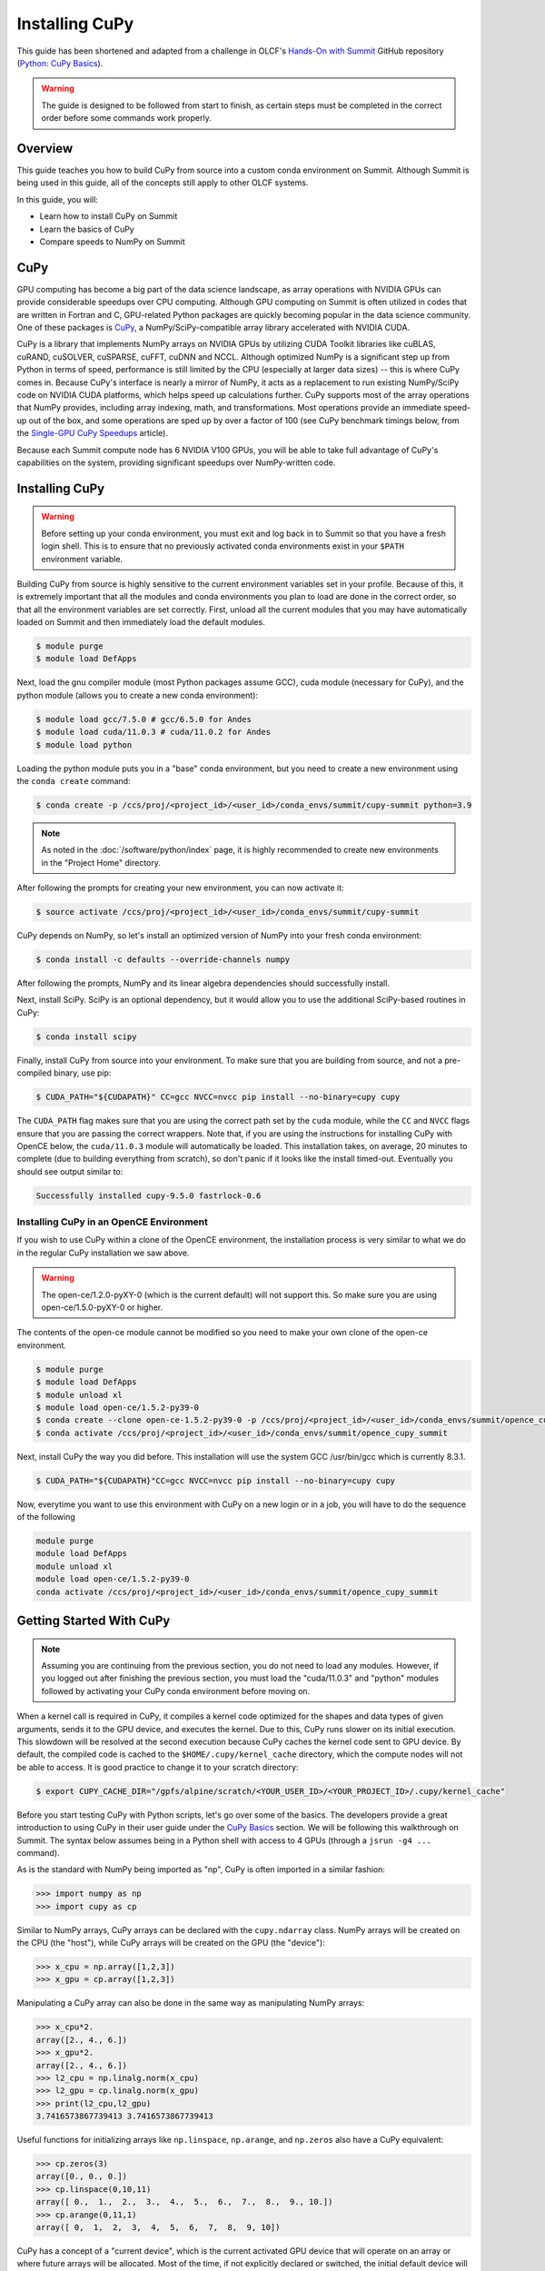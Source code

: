 
***************
Installing CuPy
***************

This guide has been shortened and adapted from a challenge in OLCF's `Hands-On with Summit <https://github.com/olcf/hands-on-with-summit>`__ GitHub repository (`Python: CuPy Basics <https://github.com/olcf/hands-on-with-summit/tree/master/challenges/Python_Cupy_Basics>`__).

.. warning::
   The guide is designed to be followed from start to finish, as certain steps must be completed in the correct order before some commands work properly.

Overview
========

This guide teaches you how to build CuPy from source into a custom conda environment on Summit.
Although Summit is being used in this guide, all of the concepts still apply to other OLCF systems.

In this guide, you will:

* Learn how to install CuPy on Summit
* Learn the basics of CuPy
* Compare speeds to NumPy on Summit

CuPy
====

GPU computing has become a big part of the data science landscape, as array operations with NVIDIA GPUs can provide considerable speedups over CPU computing.
Although GPU computing on Summit is often utilized in codes that are written in Fortran and C, GPU-related Python packages are quickly becoming popular in the data science community.
One of these packages is `CuPy <https://cupy.dev/>`__, a NumPy/SciPy-compatible array library accelerated with NVIDIA CUDA.

CuPy is a library that implements NumPy arrays on NVIDIA GPUs by utilizing CUDA Toolkit libraries like cuBLAS, cuRAND, cuSOLVER, cuSPARSE, cuFFT, cuDNN and NCCL.
Although optimized NumPy is a significant step up from Python in terms of speed, performance is still limited by the CPU (especially at larger data sizes) -- this is where CuPy comes in.
Because CuPy's interface is nearly a mirror of NumPy, it acts as a replacement to run existing NumPy/SciPy code on NVIDIA CUDA platforms, which helps speed up calculations further.
CuPy supports most of the array operations that NumPy provides, including array indexing, math, and transformations.
Most operations provide an immediate speed-up out of the box, and some operations are sped up by over a factor of 100 (see CuPy benchmark timings below, from the `Single-GPU CuPy Speedups <https://medium.com/rapids-ai/single-gpu-cupy-speedups-ea99cbbb0cbb>`__ article).

.. image:: /images/python_cupy_1.png
   :align: center
   :width: 50%

Because each Summit compute node has 6 NVIDIA V100 GPUs, you will be able to take full advantage of CuPy's capabilities on the system, providing significant speedups over NumPy-written code.

Installing CuPy
===============

.. warning::
   Before setting up your conda environment, you must exit and log back in to Summit so that you have a fresh login shell.
   This is to ensure that no previously activated conda environments exist in your ``$PATH`` environment variable.

Building CuPy from source is highly sensitive to the current environment variables set in your profile.
Because of this, it is extremely important that all the modules and conda environments you plan to load are done in the correct order, so that all the environment variables are set correctly.
First, unload all the current modules that you may have automatically loaded on Summit and then immediately load the default modules.

.. code-block:: bash

   $ module purge
   $ module load DefApps

Next, load the gnu compiler module (most Python packages assume GCC), cuda module (necessary for CuPy), and the python module (allows you to create a new conda environment):

.. code-block:: bash

   $ module load gcc/7.5.0 # gcc/6.5.0 for Andes
   $ module load cuda/11.0.3 # cuda/11.0.2 for Andes
   $ module load python

Loading the python module puts you in a "base" conda environment, but you need to create a new environment using the ``conda create`` command:

.. code-block:: bash

   $ conda create -p /ccs/proj/<project_id>/<user_id>/conda_envs/summit/cupy-summit python=3.9

.. note::
   As noted in the :doc:`/software/python/index` page, it is highly recommended to create new environments in the "Project Home" directory.

After following the prompts for creating your new environment, you can now activate it:

.. code-block:: bash

   $ source activate /ccs/proj/<project_id>/<user_id>/conda_envs/summit/cupy-summit

CuPy depends on NumPy, so let's install an optimized version of NumPy into your fresh conda environment:

.. code-block:: bash

   $ conda install -c defaults --override-channels numpy

After following the prompts, NumPy and its linear algebra dependencies should successfully install.

Next, install SciPy.
SciPy is an optional dependency, but it would allow you to use the additional SciPy-based routines in CuPy:

.. code-block:: bash

   $ conda install scipy

Finally, install CuPy from source into your environment.
To make sure that you are building from source, and not a pre-compiled binary, use pip:

.. code-block:: bash

   $ CUDA_PATH="${CUDAPATH}" CC=gcc NVCC=nvcc pip install --no-binary=cupy cupy

The ``CUDA_PATH`` flag makes sure that you are using the correct path set by the ``cuda`` module, while the ``CC`` and ``NVCC`` flags ensure that you are passing the correct wrappers. Note that, if you are using the instructions for installing CuPy with OpenCE below, the ``cuda/11.0.3`` module will automatically be loaded.
This installation takes, on average, 20 minutes to complete (due to building everything from scratch), so don't panic if it looks like the install timed-out.
Eventually you should see output similar to:

.. code-block::

   Successfully installed cupy-9.5.0 fastrlock-0.6

Installing CuPy in an OpenCE Environment
-----------------------------------------

If you wish to use CuPy within a clone of the OpenCE environment, the installation process is very similar to what we do in the regular CuPy installation we saw above.

.. warning::
   The open-ce/1.2.0-pyXY-0 (which is the current default) will not support this. So make sure you are using open-ce/1.5.0-pyXY-0 or higher.
   
The contents of the open-ce module cannot be modified so you need to make your own clone of the open-ce environment.

.. code-block::

   $ module purge
   $ module load DefApps
   $ module unload xl
   $ module load open-ce/1.5.2-py39-0
   $ conda create --clone open-ce-1.5.2-py39-0 -p /ccs/proj/<project_id>/<user_id>/conda_envs/summit/opence_cupy_summit
   $ conda activate /ccs/proj/<project_id>/<user_id>/conda_envs/summit/opence_cupy_summit

Next, install CuPy the way you did before. This installation will use the system GCC /usr/bin/gcc which is currently 8.3.1.

.. code-block::

   $ CUDA_PATH="${CUDAPATH}"CC=gcc NVCC=nvcc pip install --no-binary=cupy cupy

Now, everytime you want to use this environment with CuPy on a new login or in a job, you will have to do the sequence of the following

.. code-block::

   module purge
   module load DefApps
   module unload xl
   module load open-ce/1.5.2-py39-0
   conda activate /ccs/proj/<project_id>/<user_id>/conda_envs/summit/opence_cupy_summit




Getting Started With CuPy
=========================

.. note::
   Assuming you are continuing from the previous section, you do not need to load any modules.
   However, if you logged out after finishing the previous section, you must load the "cuda/11.0.3" and "python" modules followed by activating your CuPy conda environment before moving on.

When a kernel call is required in CuPy, it compiles a kernel code optimized for the shapes and data types of given arguments, sends it to the GPU device, and executes the kernel.
Due to this, CuPy runs slower on its initial execution.
This slowdown will be resolved at the second execution because CuPy caches the kernel code sent to GPU device.
By default, the compiled code is cached to the ``$HOME/.cupy/kernel_cache`` directory, which the compute nodes will not be able to access.
It is good practice to change it to your scratch directory:

.. code-block:: bash

   $ export CUPY_CACHE_DIR="/gpfs/alpine/scratch/<YOUR_USER_ID>/<YOUR_PROJECT_ID>/.cupy/kernel_cache"

Before you start testing CuPy with Python scripts, let's go over some of the basics.
The developers provide a great introduction to using CuPy in their user guide under the `CuPy Basics <https://docs.cupy.dev/en/stable/user_guide/basic.html>`__ section.
We will be following this walkthrough on Summit.
The syntax below assumes being in a Python shell with access to 4 GPUs (through a ``jsrun -g4 ...`` command).

As is the standard with NumPy being imported as "np", CuPy is often imported in a similar fashion:

.. code-block:: python

   >>> import numpy as np
   >>> import cupy as cp

Similar to NumPy arrays, CuPy arrays can be declared with the ``cupy.ndarray`` class.
NumPy arrays will be created on the CPU (the "host"), while CuPy arrays will be created on the GPU (the "device"):

.. code-block:: python

   >>> x_cpu = np.array([1,2,3])
   >>> x_gpu = cp.array([1,2,3])

Manipulating a CuPy array can also be done in the same way as manipulating NumPy arrays:

.. code-block:: python

   >>> x_cpu*2.
   array([2., 4., 6.])
   >>> x_gpu*2.
   array([2., 4., 6.])
   >>> l2_cpu = np.linalg.norm(x_cpu)
   >>> l2_gpu = cp.linalg.norm(x_gpu)
   >>> print(l2_cpu,l2_gpu)
   3.7416573867739413 3.7416573867739413

Useful functions for initializing arrays like ``np.linspace``, ``np.arange``, and ``np.zeros`` also have a CuPy equivalent:

.. code-block:: python

   >>> cp.zeros(3)
   array([0., 0., 0.])
   >>> cp.linspace(0,10,11)
   array([ 0.,  1.,  2.,  3.,  4.,  5.,  6.,  7.,  8.,  9., 10.])
   >>> cp.arange(0,11,1)
   array([ 0,  1,  2,  3,  4,  5,  6,  7,  8,  9, 10])

CuPy has a concept of a "current device", which is the current activated GPU device that will operate on an array or where future arrays will be allocated.
Most of the time, if not explicitly declared or switched, the initial default device will be GPU 0.
To find out what device a CuPy array is allocated on, you can call the ``cupy.ndarray.device`` attribute:

.. code-block:: python

   >>> x_gpu.device
   <CUDA Device 0>

To get a total number of devices that you can access, use the ``getDeviceCount`` function:

.. code-block:: python

   >>> cp.cuda.runtime.getDeviceCount()
   4

The current device can be switched using ``cupy.cuda.Device(<DEVICE_ID>).use()``:

.. code-block:: python

   >>> cp.cuda.Device(1).use()
   >>> x_gpu_1 = cp.array([1, 2, 3, 4, 5])
   >>> x_gpu_1.device
   <CUDA Device 1>

Similarly, you can temporarily switch to a device using the ``with`` context:

.. code-block:: python

   >>> cp.cuda.Device(0).use()
   >>> with cp.cuda.Device(3):
   ...    x_gpu_3 = cp.array([1, 2, 3, 4, 5])
   ...
   >>> x_gpu_0 = cp.array([1, 2, 3, 4, 5])
   >>> x_gpu_0.device
   <CUDA Device 0>
   >>> x_gpu_3.device
   <CUDA Device 3>

Trying to perform operations on an array stored on a different GPU will result in an error:

.. code-block:: python

   >>> with cp.cuda.Device(0):
   ...    x_gpu_0 = cp.array([1, 2, 3, 4, 5]) # create an array in GPU 0
   ...
   >>> with cp.cuda.Device(1):
   ...    x_gpu_0 * 2  # ERROR: trying to use x_gpu_0 on GPU 1
   ...
   Traceback (most recent call last):
   ValueError: Array device must be same as the current device: array device = 0 while current = 1

To solve the above error, you must transfer ``x_gpu_0`` to "Device 1".
A CuPy array can be transferred to a specific GPU using the ``cupy.asarray()`` function while on the specific device:

.. code-block:: python

   >>> with cp.cuda.Device(1):
   ...    cp.asarray(x_gpu_0) * 2  # fixes the error, moves x_gpu_0 to GPU 1
   ...
   array([ 2,  4,  6,  8, 10])

A NumPy array on the CPU can also be transferred to a GPU using the same ``cupy.asarray()`` function:

.. code-block:: python

   >>> x_cpu = np.array([1, 1, 1]) # create an array on the CPU
   >>> x_gpu = cp.asarray(x_cpu)  # move the CPU array to the current device
   >>> x_gpu
   array([1, 1, 1])

To transfer from a GPU back to the CPU, you use the ``cupy.asnumpy()`` function instead:

.. code-block:: python

   >>> x_gpu = cp.zeros(3)  # create an array on the current device
   >>> x_cpu = cp.asnumpy(x_gpu)  # move the GPU array to the CPU
   >>> x_cpu
   array([ 0., 0., 0.])

Associated with the concept of current devices are current "streams".
In CuPy, all CUDA operations are enqueued onto the current stream, and the queued tasks on the same stream will be executed in serial (but asynchronously with respect to the CPU).
This can result in some GPU operations finishing before some CPU operations.
As CuPy streams are out of the scope of this guide, you can find additional information in the `CuPy User Guide <https://docs.cupy.dev/en/stable/user_guide/index.html>`__.

NumPy Speed Comparison
======================

Now that you know how to use CuPy, time to see the actual benefits that CuPy provides for large datasets.
More specifically, let's see how much faster CuPy can be than NumPy on Summit.
You won't need to fix any errors; this is mainly a demonstration on what CuPy is capable of.

There are a few things to consider when running on GPUs, which also apply to using CuPy:

* Higher precision means higher cost (time and space)
* The structuring of your data is important
* The larger the data, the better for GPUs (but needs careful planning)

These points are explored in the example script ``timings.py``:

.. code-block:: python

   # timings.py
   import cupy as cp
   import numpy as np
   import time as tp

   A      = np.random.rand(3000,3000) # NumPy rand
   G      = cp.random.rand(3000,3000) # CuPy rand
   G32    = cp.random.rand(3000,3000,dtype=cp.float32) # Create float32 matrix instead of float64 (default)
   G32_9k = cp.random.rand(9000,1000,dtype=cp.float32) # Create float32 matrix of a different shape

   t1 = tp.time()
   np.linalg.svd(A) # NumPy Singular Value Decomposition
   t2 = tp.time()
   print("CPU time: ", t2-t1)

   t3 = tp.time()
   cp.linalg.svd(G) # CuPy Singular Value Decomposition
   cp.cuda.Stream.null.synchronize() # Waits for GPU to finish
   t4 = tp.time()
   print("GPU time: ", t4-t3)

   t5 = tp.time()
   cp.linalg.svd(G32)
   cp.cuda.Stream.null.synchronize()
   t6 = tp.time()
   print("GPU float32 time: ", t6-t5)

   t7 = tp.time()
   cp.linalg.svd(G32_9k)
   cp.cuda.Stream.null.synchronize()
   t8 = tp.time()
   print("GPU float32 restructured time: ", t8-t7)

This script times the decomposition of a matrix with 9 million elements across four different methods.
First, NumPy is timed for a 3000x3000 dimension matrix.
Then, a 3000x3000 matrix in CuPy is timed.
As you will see shortly, the use of CuPy will result in a major performance boost when compared to NumPy, even though the matrices are structured the same way.
This is improved upon further by switching the data type to ``float32`` from ``float64`` (the default).
Lastly, a 9000x1000 matrix is timed, which contains the same number of elements as the original matrix, just rearranged.
Although you may not expect it, the restructuring results in a big performance boost as well.

Before asking for a compute node, change into your GPFS scratch directory:

.. code-block:: bash

   $ cd $MEMBERWORK/<YOUR_PROJECT_ID>
   $ mkdir cupy_test
   $ cd cupy_test

Let's see the boosts explicitly by running the ``timings.py`` script.
To do so, you must submit ``submit_timings.lsf`` to the queue:

.. code-block:: bash

   $ bsub -L $SHELL submit_timings.lsf

Example "submit_timings.lsf" batch script:

.. code-block:: bash

   #!/bin/bash
   #BSUB -P <PROJECT_ID>
   #BSUB -W 00:05
   #BSUB -nnodes 1
   #BSUB -J cupy_timings
   #BSUB -o cupy_timings.%J.out
   #BSUB -e cupy_timings.%J.err

   cd $LSB_OUTDIR
   date

   module load gcc/7.5.0
   module load cuda/11.0.3
   module load python

   source activate /ccs/proj/<project_id>/<user_id>/conda_envs/summit/cupy-summit
   export CUPY_CACHE_DIR="${MEMBERWORK}/<project_id>/.cupy/kernel_cache"

   jsrun -n1 -g1 python3 timings.py

After the job completes, in ``cupy_timings.<JOB_ID>.out`` you will see something similar to:

.. code-block::

   CPU time:  21.632022380828857
   GPU time:  11.382664203643799
   GPU float32 time:  4.066986799240112
   GPU float32 restructured time:  0.8666532039642334

The exact numbers may be slightly different, but you should see a speedup factor of approximately 2 or better when comparing "GPU time" to "CPU time".
Switching to ``float32`` was easier on memory for the GPU, which improved the time further.
Things are even better when you look at "GPU float32 restructured time", which represents an additional factor of 4 speedup when compared to "GPU float32 time".
Overall, using CuPy and restructuring the data led to a speedup factor of >20 when compared to traditional NumPy!
This factor would diminish with smaller datasets, but represents what CuPy is capable of at this scale.

You have now discovered what CuPy can provide!
Now you can try speeding up your own codes by swapping CuPy and NumPy where you can.

Additional Resources
====================

* `CuPy User Guide <https://docs.cupy.dev/en/stable/user_guide/index.html>`__
* `CuPy Website <https://cupy.dev/>`__
* `CuPy API Reference <https://docs.cupy.dev/en/stable/reference/index.html>`__
